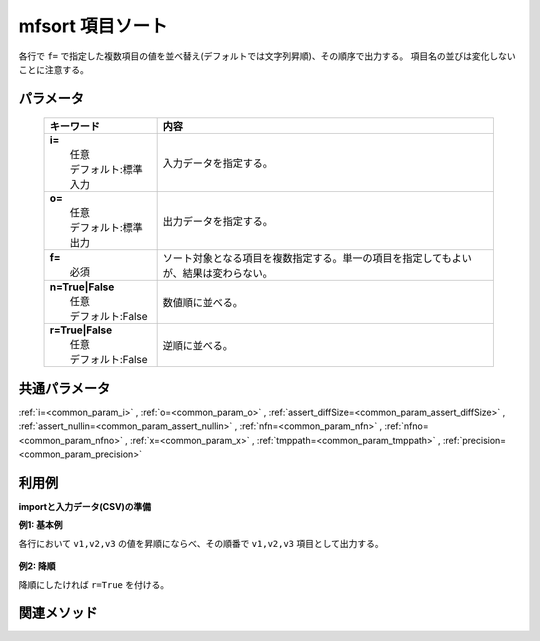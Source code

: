 mfsort 項目ソート
------------------------------------

各行で ``f=`` で指定した複数項目の値を並べ替え(デフォルトでは文字列昇順)、その順序で出力する。
項目名の並びは変化しないことに注意する。

パラメータ
''''''''''''''''''''''

  .. list-table::
    :header-rows: 1

    * - キーワード
      - 内容

    * - | **i=**
        |   任意
        |   デフォルト:標準入力
      - |   入力データを指定する。
    * - | **o=**
        |   任意
        |   デフォルト:標準出力
      - |   出力データを指定する。
    * - | **f=**
        |   必須
      - |   ソート対象となる項目を複数指定する。単一の項目を指定してもよいが、結果は変わらない。
    * - | **n=True|False**
        |   任意
        |   デフォルト:False
      - |   数値順に並べる。
    * - | **r=True|False**
        |   任意
        |   デフォルト:False
      - |   逆順に並べる。

共通パラメータ
''''''''''''''''''''

:ref:`i=<common_param_i>`
, :ref:`o=<common_param_o>`
, :ref:`assert_diffSize=<common_param_assert_diffSize>`
, :ref:`assert_nullin=<common_param_assert_nullin>`
, :ref:`nfn=<common_param_nfn>`
, :ref:`nfno=<common_param_nfno>`
, :ref:`x=<common_param_x>`
, :ref:`tmppath=<common_param_tmppath>`
, :ref:`precision=<common_param_precision>`

利用例
''''''''''''

**importと入力データ(CSV)の準備**
  .. code-block:: python
    :linenos:

    import nysol.mcmd as nm    
        
    with open('dat1.csv','w') as f:
      f.write(
    '''id,v1,v2,v3
    1,b,a,c
    2,a,b,a
    3,b,,e
    ''')
    
**例1: 基本例**

各行において  ``v1,v2,v3``  の値を昇順にならべ、その順番で  ``v1,v2,v3``  項目として出力する。


  .. code-block:: python
    :linenos:

    >>> nm.mfsort(f="v*", i="dat1.csv", o="rsl1.csv").run()
    # ## rsl1.csv の内容
    # id,v1,v2,v3
    # 1,a,b,c
    # 2,a,a,b
    # 3,,b,e

**例2: 降順**

降順にしたければ ``r=True`` を付ける。


  .. code-block:: python
    :linenos:

    >>> nm.mfsort(f="v*", r=True, i="dat1.csv", o="rsl2.csv").run()
    # ## rsl2.csv の内容
    # id,v1,v2,v3
    # 1,c,b,a
    # 2,b,a,a
    # 3,e,b,



関連メソッド
''''''''''''

